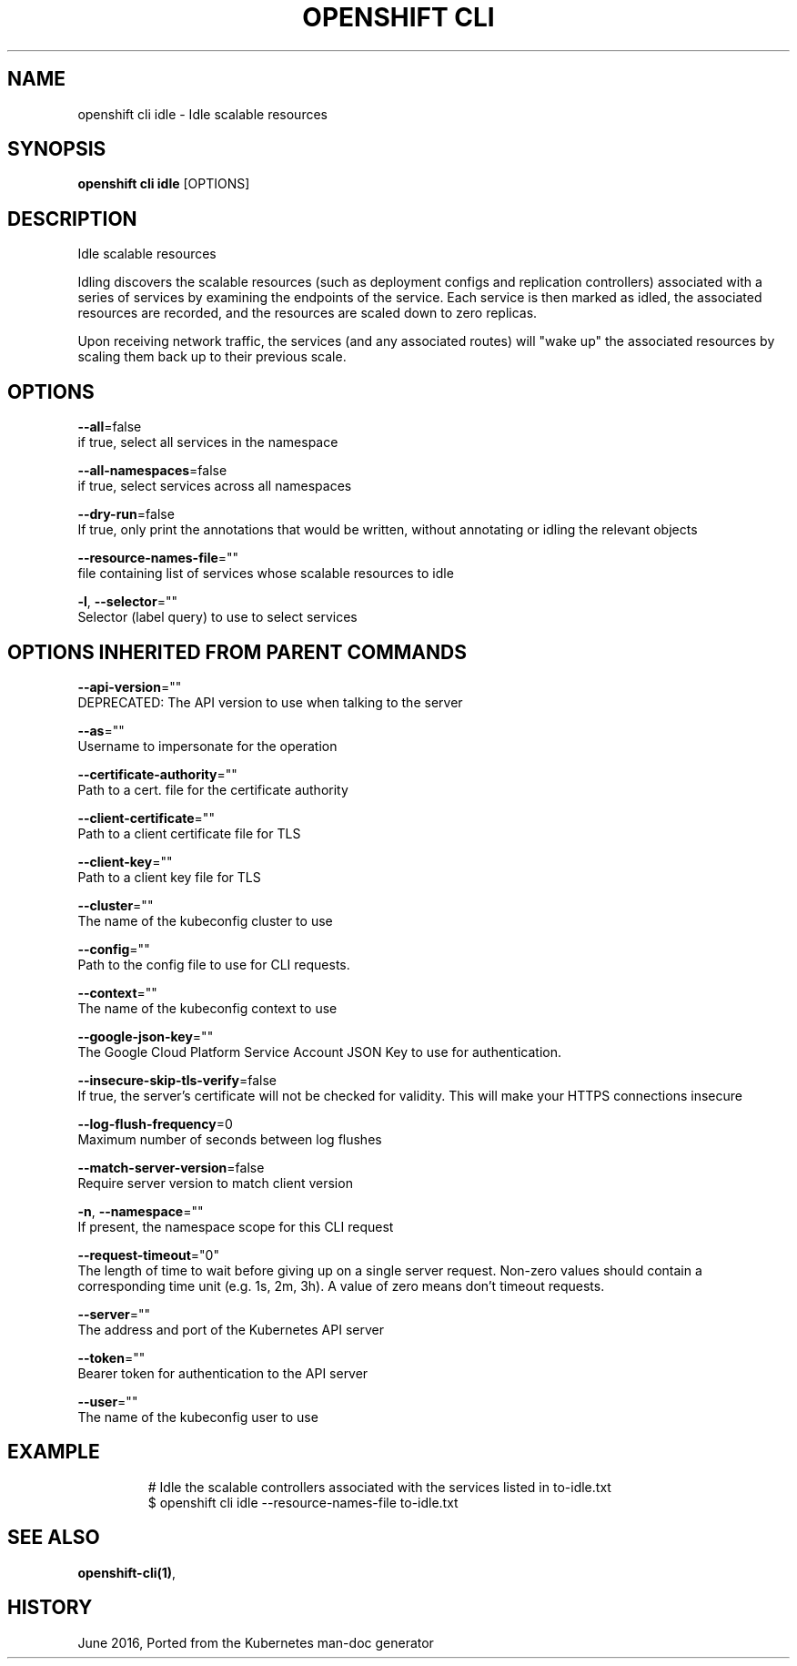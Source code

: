 .TH "OPENSHIFT CLI" "1" " Openshift CLI User Manuals" "Openshift" "June 2016"  ""


.SH NAME
.PP
openshift cli idle \- Idle scalable resources


.SH SYNOPSIS
.PP
\fBopenshift cli idle\fP [OPTIONS]


.SH DESCRIPTION
.PP
Idle scalable resources

.PP
Idling discovers the scalable resources (such as deployment configs and replication controllers) associated with a series of services by examining the endpoints of the service. Each service is then marked as idled, the associated resources are recorded, and the resources are scaled down to zero replicas.

.PP
Upon receiving network traffic, the services (and any associated routes) will "wake up" the associated resources by scaling them back up to their previous scale.


.SH OPTIONS
.PP
\fB\-\-all\fP=false
    if true, select all services in the namespace

.PP
\fB\-\-all\-namespaces\fP=false
    if true, select services across all namespaces

.PP
\fB\-\-dry\-run\fP=false
    If true, only print the annotations that would be written, without annotating or idling the relevant objects

.PP
\fB\-\-resource\-names\-file\fP=""
    file containing list of services whose scalable resources to idle

.PP
\fB\-l\fP, \fB\-\-selector\fP=""
    Selector (label query) to use to select services


.SH OPTIONS INHERITED FROM PARENT COMMANDS
.PP
\fB\-\-api\-version\fP=""
    DEPRECATED: The API version to use when talking to the server

.PP
\fB\-\-as\fP=""
    Username to impersonate for the operation

.PP
\fB\-\-certificate\-authority\fP=""
    Path to a cert. file for the certificate authority

.PP
\fB\-\-client\-certificate\fP=""
    Path to a client certificate file for TLS

.PP
\fB\-\-client\-key\fP=""
    Path to a client key file for TLS

.PP
\fB\-\-cluster\fP=""
    The name of the kubeconfig cluster to use

.PP
\fB\-\-config\fP=""
    Path to the config file to use for CLI requests.

.PP
\fB\-\-context\fP=""
    The name of the kubeconfig context to use

.PP
\fB\-\-google\-json\-key\fP=""
    The Google Cloud Platform Service Account JSON Key to use for authentication.

.PP
\fB\-\-insecure\-skip\-tls\-verify\fP=false
    If true, the server's certificate will not be checked for validity. This will make your HTTPS connections insecure

.PP
\fB\-\-log\-flush\-frequency\fP=0
    Maximum number of seconds between log flushes

.PP
\fB\-\-match\-server\-version\fP=false
    Require server version to match client version

.PP
\fB\-n\fP, \fB\-\-namespace\fP=""
    If present, the namespace scope for this CLI request

.PP
\fB\-\-request\-timeout\fP="0"
    The length of time to wait before giving up on a single server request. Non\-zero values should contain a corresponding time unit (e.g. 1s, 2m, 3h). A value of zero means don't timeout requests.

.PP
\fB\-\-server\fP=""
    The address and port of the Kubernetes API server

.PP
\fB\-\-token\fP=""
    Bearer token for authentication to the API server

.PP
\fB\-\-user\fP=""
    The name of the kubeconfig user to use


.SH EXAMPLE
.PP
.RS

.nf
  # Idle the scalable controllers associated with the services listed in to\-idle.txt
  $ openshift cli idle \-\-resource\-names\-file to\-idle.txt

.fi
.RE


.SH SEE ALSO
.PP
\fBopenshift\-cli(1)\fP,


.SH HISTORY
.PP
June 2016, Ported from the Kubernetes man\-doc generator
